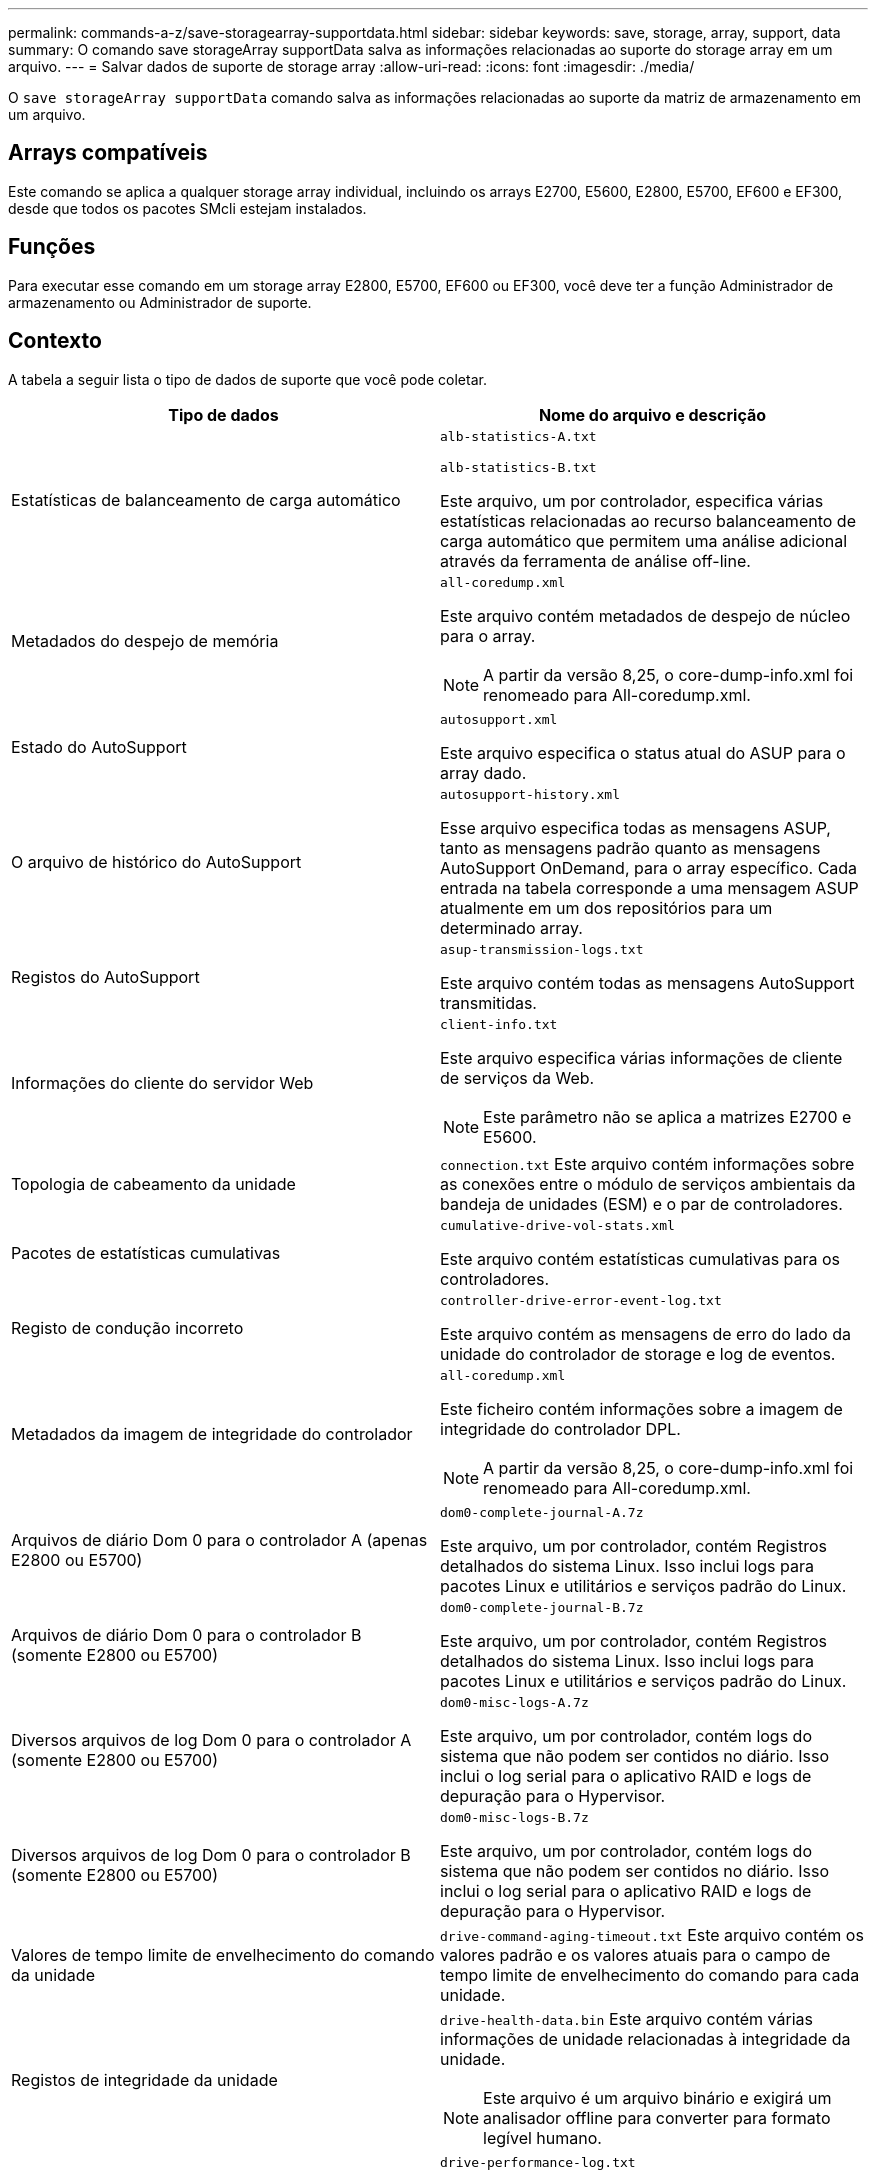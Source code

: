 ---
permalink: commands-a-z/save-storagearray-supportdata.html 
sidebar: sidebar 
keywords: save, storage, array, support, data 
summary: O comando save storageArray supportData salva as informações relacionadas ao suporte do storage array em um arquivo. 
---
= Salvar dados de suporte de storage array
:allow-uri-read: 
:icons: font
:imagesdir: ./media/


[role="lead"]
O `save storageArray supportData` comando salva as informações relacionadas ao suporte da matriz de armazenamento em um arquivo.



== Arrays compatíveis

Este comando se aplica a qualquer storage array individual, incluindo os arrays E2700, E5600, E2800, E5700, EF600 e EF300, desde que todos os pacotes SMcli estejam instalados.



== Funções

Para executar esse comando em um storage array E2800, E5700, EF600 ou EF300, você deve ter a função Administrador de armazenamento ou Administrador de suporte.



== Contexto

A tabela a seguir lista o tipo de dados de suporte que você pode coletar.

[cols="2*"]
|===
| Tipo de dados | Nome do arquivo e descrição 


 a| 
Estatísticas de balanceamento de carga automático
 a| 
`alb-statistics-A.txt`

`alb-statistics-B.txt`

Este arquivo, um por controlador, especifica várias estatísticas relacionadas ao recurso balanceamento de carga automático que permitem uma análise adicional através da ferramenta de análise off-line.



 a| 
Metadados do despejo de memória
 a| 
`all-coredump.xml`

Este arquivo contém metadados de despejo de núcleo para o array.

[NOTE]
====
A partir da versão 8,25, o core-dump-info.xml foi renomeado para All-coredump.xml.

====


 a| 
Estado do AutoSupport
 a| 
`autosupport.xml`

Este arquivo especifica o status atual do ASUP para o array dado.



 a| 
O arquivo de histórico do AutoSupport
 a| 
`autosupport-history.xml`

Esse arquivo especifica todas as mensagens ASUP, tanto as mensagens padrão quanto as mensagens AutoSupport OnDemand, para o array específico. Cada entrada na tabela corresponde a uma mensagem ASUP atualmente em um dos repositórios para um determinado array.



 a| 
Registos do AutoSupport
 a| 
`asup-transmission-logs.txt`

Este arquivo contém todas as mensagens AutoSupport transmitidas.



 a| 
Informações do cliente do servidor Web
 a| 
`client-info.txt`

Este arquivo especifica várias informações de cliente de serviços da Web.

[NOTE]
====
Este parâmetro não se aplica a matrizes E2700 e E5600.

====


 a| 
Topologia de cabeamento da unidade
 a| 
`connection.txt` Este arquivo contém informações sobre as conexões entre o módulo de serviços ambientais da bandeja de unidades (ESM) e o par de controladores.



 a| 
Pacotes de estatísticas cumulativas
 a| 
`cumulative-drive-vol-stats.xml`

Este arquivo contém estatísticas cumulativas para os controladores.



 a| 
Registo de condução incorreto
 a| 
`controller-drive-error-event-log.txt`

Este arquivo contém as mensagens de erro do lado da unidade do controlador de storage e log de eventos.



 a| 
Metadados da imagem de integridade do controlador
 a| 
`all-coredump.xml`

Este ficheiro contém informações sobre a imagem de integridade do controlador DPL.

[NOTE]
====
A partir da versão 8,25, o core-dump-info.xml foi renomeado para All-coredump.xml.

====


 a| 
Arquivos de diário Dom 0 para o controlador A (apenas E2800 ou E5700)
 a| 
`dom0-complete-journal-A.7z`

Este arquivo, um por controlador, contém Registros detalhados do sistema Linux. Isso inclui logs para pacotes Linux e utilitários e serviços padrão do Linux.



 a| 
Arquivos de diário Dom 0 para o controlador B (somente E2800 ou E5700)
 a| 
`dom0-complete-journal-B.7z`

Este arquivo, um por controlador, contém Registros detalhados do sistema Linux. Isso inclui logs para pacotes Linux e utilitários e serviços padrão do Linux.



 a| 
Diversos arquivos de log Dom 0 para o controlador A (somente E2800 ou E5700)
 a| 
`dom0-misc-logs-A.7z`

Este arquivo, um por controlador, contém logs do sistema que não podem ser contidos no diário. Isso inclui o log serial para o aplicativo RAID e logs de depuração para o Hypervisor.



 a| 
Diversos arquivos de log Dom 0 para o controlador B (somente E2800 ou E5700)
 a| 
`dom0-misc-logs-B.7z`

Este arquivo, um por controlador, contém logs do sistema que não podem ser contidos no diário. Isso inclui o log serial para o aplicativo RAID e logs de depuração para o Hypervisor.



 a| 
Valores de tempo limite de envelhecimento do comando da unidade
 a| 
`drive-command-aging-timeout.txt` Este arquivo contém os valores padrão e os valores atuais para o campo de tempo limite de envelhecimento do comando para cada unidade.



 a| 
Registos de integridade da unidade
 a| 
`drive-health-data.bin` Este arquivo contém várias informações de unidade relacionadas à integridade da unidade.

[NOTE]
====
Este arquivo é um arquivo binário e exigirá um analisador offline para converter para formato legível humano.

====


 a| 
Conduza dados do analisador de desempenho
 a| 
`drive-performance-log.txt`

Este arquivo contém dados de desempenho da unidade que o ajudam a identificar quaisquer unidades com desempenho abaixo das expetativa.



 a| 
Configuração da janela Enterprise Management
 a| 
`emwdata_v04.bin`

Este ficheiro contém o ficheiro de armazenamento de dados de configuração EMW.

[NOTE]
====
Em pacotes de suporte para o E2800 e E5700, este arquivo não está presente.

====


 a| 
Registos de eventos da bandeja
 a| 
`expansion-tray-log.txt`

Registos de eventos ESM.



 a| 
Falha na análise do repositório
 a| 
`failed-repository-analysis.txt`

Este ficheiro contém as informações de análise do repositório com falha.



 a| 
Caraterísticas do storage array
 a| 
`feature-bundle.txt` Este arquivo contém uma lista do número de volumes, unidades e bandejas de unidades permitidas no storage array e uma lista dos recursos disponíveis e seus limites.



 a| 
Inventário de firmware
 a| 
`firmware-inventory.txt` Este arquivo contém uma lista de todas as versões de firmware para todos os componentes da matriz de armazenamento.



 a| 
Estatísticas de interface InfiniBand (somente InfiniBand)
 a| 
`ib-statistics.csv`

Este arquivo contém as estatísticas da interface InfiniBand.



 a| 
Estatísticas de caminho de e/S.
 a| 
`io-path-statistics.7z` Esse arquivo contém dados brutos de performance para cada controlador que podem ser usados para analisar problemas de performance da aplicação.



 a| 
Informações de despejo do IOC para o chip da interface do host
 a| 
`ioc-dump-info.txt` Este arquivo contém informações de despejo do IOC para o chip da interface do host.



 a| 
Logs de despejo do IOC para o chip da interface do host
 a| 
`ioc-dump.gz` Este arquivo contém o despejo de log do chip da interface do host no controlador. O arquivo é compactado no formato gz. O arquivo zip é salvo como um arquivo dentro do pacote de suporte ao cliente.



 a| 
Ligações iSCSI (apenas iSCSI)
 a| 
`iscsi-session-connections.txt` Este ficheiro contém uma lista de todas as sessões iSCSI atuais.



 a| 
Estatísticas iSCSI (apenas iSCSI)
 a| 
`iscsi-statistics.csv` Este ficheiro contém estatísticas para o controlo de acesso de multimédia Ethernet (MAC), o Protocolo de controlo de transmissão Ethernet (TCP)/IP (Internet Protocol) e o destino iSCSI.



 a| 
Estatísticas de interface de Iser (somente iSER over InfiniBand)
 a| 
`iser-statistics.csv` Este arquivo contém as estatísticas da placa de interface do host que executa iSER em InfiniBand.



 a| 
Registo de eventos principais
 a| 
`major-event-log.txt` Este arquivo contém uma lista detalhada de eventos que ocorrem no storage array. A lista é armazenada em áreas reservadas nos discos na matriz de armazenamento. A lista Registra eventos de configuração e falhas de componentes no storage array.



 a| 
Arquivo de manifesto
 a| 
`manifest.xml`

Este arquivo contém uma tabela que descreve os arquivos incluídos no arquivo de arquivo e o status coletado de cada um desses arquivos.



 a| 
Informações sobre o tempo de execução do software de gerenciamento de armazenamento
 a| 
`msw-runtime-info.txt`

Este arquivo contém as informações de tempo de execução do aplicativo de gerenciamento de armazenamento. Contém a versão JRE atualmente usada pelo software de gerenciamento de storage.



 a| 
Estatísticas NVMe-of
 a| 
`nvmeof-statistics.csv`

Esse arquivo contém uma lista de estatísticas, incluindo estatísticas do controlador NVMe, estatísticas de filas NVMe e estatísticas de interface para o protocolo de transporte (por exemplo, InfiniBand).



 a| 
Dados NVSRAM
 a| 
`nvsram-data.txt` Este arquivo de controlador especifica as configurações padrão para os controladores.



 a| 
Pacote de objetos
 a| 
`object-bundle`.bin .`object-bundle`json

Este pacote contém uma descrição detalhada do status do storage array e seus componentes, que era válido no momento em que o arquivo foi gerado.



 a| 
Resumo das estatísticas de desempenho
 a| 
`perf-stat-daily-summary-a.csv` `perf-stat-daily-summary-b.csv`

Este arquivo contém várias estatísticas de desempenho do controlador, um arquivo por controlador.



 a| 
Reservas e Registros persistentes
 a| 
`persistent-reservations.txt` Esse arquivo contém uma lista detalhada de volumes no storage array com reservas e Registros persistentes.



 a| 
Preferências do usuário do software de gerenciamento de storage
 a| 
`pref-01.bin`

Este arquivo contém o armazenamento de dados persistente de preferência do usuário.

[NOTE]
====
Nos pacotes de suporte para o E2800 ou E5700, este arquivo não está presente.

====


 a| 
Procedimentos do Recovery Guru
 a| 
`recovery-guru-procedures.html` Este arquivo contém uma lista detalhada de todos os tópicos do guru de recuperação que são emitidos em resposta a problemas detetados no storage array. Para os arrays E2800 e E5700, este arquivo contém apenas os detalhes do guru de recuperação, não os arquivos HTML.



 a| 
Perfil de recuperação
 a| 
`recovery-profile.csv` Este arquivo contém uma descrição detalhada do Registro de perfil de recuperação mais recente e dados históricos.



 a| 
Logs de erro SAS PHY
 a| 
`sas-phy-error-logs.csv`

Este arquivo contém as informações de erro para SAS PHY.



 a| 
Dados de captura de estado
 a| 
`state-capture-data.txt` Este arquivo contém uma descrição detalhada do estado atual do storage array.



 a| 
Configuração de storage array
 a| 
`storage-array-configuration.cfg` Este arquivo contém uma descrição detalhada da configuração lógica em seu storage array.



 a| 
Perfil do storage array
 a| 
`storage-array-profile.txt` Este arquivo contém uma descrição de todos os componentes e propriedades de uma matriz de armazenamento.



 a| 
Rastrear conteúdo do buffer
 a| 
`trace-buffers.7z` Este arquivo contém o conteúdo dos buffers de rastreamento dos controladores que são usados para Registrar informações de depuração.



 a| 
Dados de captura da bandeja
 a| 
`tray-component-state-capture.7z` Se a bandeja contiver gavetas, os dados de diagnóstico serão arquivados neste arquivo compactado. O arquivo Zip contém um arquivo de texto separado para cada bandeja que contém gavetas. O arquivo Zip é salvo como um arquivo dentro do Pacote de suporte ao Cliente.



 a| 
Setores ilegíveis
 a| 
`unreadable-sectors.txt` Este arquivo contém uma lista detalhada de todos os setores ilegíveis que foram registrados no storage array.



 a| 
Registo de Rastreamento de Serviços Web (apenas E2800 ou E5700)
 a| 
`web-server-trace-log-A.7z`

`web-server-trace-log-B.7z`

Este arquivo, um por controlador, contém buffers de rastreamento de serviços da Web que são usados para Registrar informações de depuração.



 a| 
Arquivo de log de análise de captura de workload
 a| 
`wlc-analytics-a.lz4` `wlc-analytics-b.lz4`

Esse arquivo, um por controlador, contém as principais características computadas da carga de trabalho, como histograma LBA, taxa de leitura/gravação e taxa de transferência de e/S em todos os volumes ativos.



 a| 
Arquivo de dados do cabeçalho X.
 a| 
`x-header-data.txt` Este cabeçalho de mensagem AutoSupport consiste em pares de chave-valor de texto simples; que incluem informações sobre o array e o tipo de mensagem.

|===


== Sintaxe

[listing, subs="+macros"]
----
save storageArray supportData file=pass:quotes["_filename_"] [force=(TRUE | FALSE)]
----
[listing, subs="+macros"]
----
save storageArray supportData file=pass:quotes["_filename_"]
[force=(TRUE | FALSE) |
csbSubsetid=(basic | weekly | event | daily | complete) |
csbTimeStamp=pass:quotes[_hh:mm_]]
----


== Parâmetros

[cols="2*"]
|===
| Parâmetro | Descrição 


 a| 
`file`
 a| 
O caminho do arquivo e o nome do arquivo para o qual você deseja salvar os dados relacionados ao suporte para o storage array. Insira o caminho do arquivo e o nome do arquivo em aspas duplas (" "). Por exemplo:

`file="C:\Program Files\CLI\logs\supdat.7z"`



 a| 
`force`
 a| 
Esse parâmetro força a coleta de dados de suporte se houver alguma falha na proteção de um bloqueio nas operações do controlador. Para forçar a coleta de dados de suporte, defina este parâmetro como `TRUE`. O valor padrão é `FALSE`.

|===


== Notas

A partir do nível de firmware 7,86, a extensão do nome do arquivo deve ser `.7z`. Se você estiver executando uma versão de firmware anterior a 7,86, a extensão arquivos deve ser `.zip`.



== Nível mínimo de firmware

7,80 adiciona o `force` parâmetro.

O 8,30 adiciona informações para o storage array E2800.
